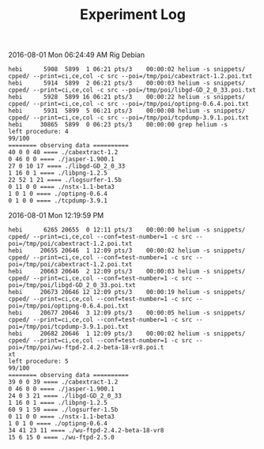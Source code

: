 #+TITLE: Experiment Log

2016-08-01 Mon 06:24:49 AM
Rig Debian

#+BEGIN_EXAMPLE
hebi      5908  5899  1 06:21 pts/3    00:00:02 helium -s snippets/ cpped/ --print=ci,ce,col -c src --poi=/tmp/poi/cabextract-1.2.poi.txt
hebi      5914  5899  2 06:21 pts/3    00:00:03 helium -s snippets/ cpped/ --print=ci,ce,col -c src --poi=/tmp/poi/libgd-GD_2_0_33.poi.txt
hebi      5928  5899 16 06:21 pts/3    00:00:22 helium -s snippets/ cpped/ --print=ci,ce,col -c src --poi=/tmp/poi/optipng-0.6.4.poi.txt
hebi      5931  5899  5 06:21 pts/3    00:00:08 helium -s snippets/ cpped/ --print=ci,ce,col -c src --poi=/tmp/poi/tcpdump-3.9.1.poi.txt
hebi     30865  5899  0 06:23 pts/3    00:00:00 grep helium -s
left procedure: 4
99/100
======== observing data ==========
40 0 0 40 ==== ./cabextract-1.2
0 46 0 0 ==== ./jasper-1.900.1
27 0 10 17 ==== ./libgd-GD_2_0_33
1 16 0 1 ==== ./libpng-1.2.5
22 52 1 21 ==== ./logsurfer-1.5b
0 11 0 0 ==== ./nstx-1.1-beta3
1 0 1 0 ==== ./optipng-0.6.4
0 1 0 0 ==== ./tcpdump-3.9.1
#+END_EXAMPLE

2016-08-01 Mon 12:19:59 PM

#+BEGIN_EXAMPLE
hebi      6265 20655  0 12:11 pts/3    00:00:00 helium -s snippets/ cpped/ --print=ci,ce,col --conf=test-number=1 -c src --poi=/tmp/poi/cabextract-1.2.poi.txt
hebi     20655 20646  1 12:09 pts/3    00:00:02 helium -s snippets/ cpped/ --print=ci,ce,col --conf=test-number=1 -c src --poi=/tmp/poi/cabextract-1.2.poi.txt
hebi     20663 20646  2 12:09 pts/3    00:00:03 helium -s snippets/ cpped/ --print=ci,ce,col --conf=test-number=1 -c src --poi=/tmp/poi/libgd-GD_2_0_33.poi.txt
hebi     20673 20646 12 12:09 pts/3    00:00:19 helium -s snippets/ cpped/ --print=ci,ce,col --conf=test-number=1 -c src --poi=/tmp/poi/optipng-0.6.4.poi.txt
hebi     20677 20646  3 12:09 pts/3    00:00:05 helium -s snippets/ cpped/ --print=ci,ce,col --conf=test-number=1 -c src --poi=/tmp/poi/tcpdump-3.9.1.poi.txt
hebi     20682 20646  1 12:09 pts/3    00:00:02 helium -s snippets/ cpped/ --print=ci,ce,col --conf=test-number=1 -c src --poi=/tmp/poi/wu-ftpd-2.4.2-beta-18-vr8.poi.t
xt
left procedure: 5
99/100
======== observing data ==========
39 0 0 39 ==== ./cabextract-1.2
0 46 0 0 ==== ./jasper-1.900.1
24 0 3 21 ==== ./libgd-GD_2_0_33
1 16 0 1 ==== ./libpng-1.2.5
60 9 1 59 ==== ./logsurfer-1.5b
0 11 0 0 ==== ./nstx-1.1-beta3
1 0 1 0 ==== ./optipng-0.6.4
34 41 23 11 ==== ./wu-ftpd-2.4.2-beta-18-vr8
15 6 15 0 ==== ./wu-ftpd-2.5.0
#+END_EXAMPLE
